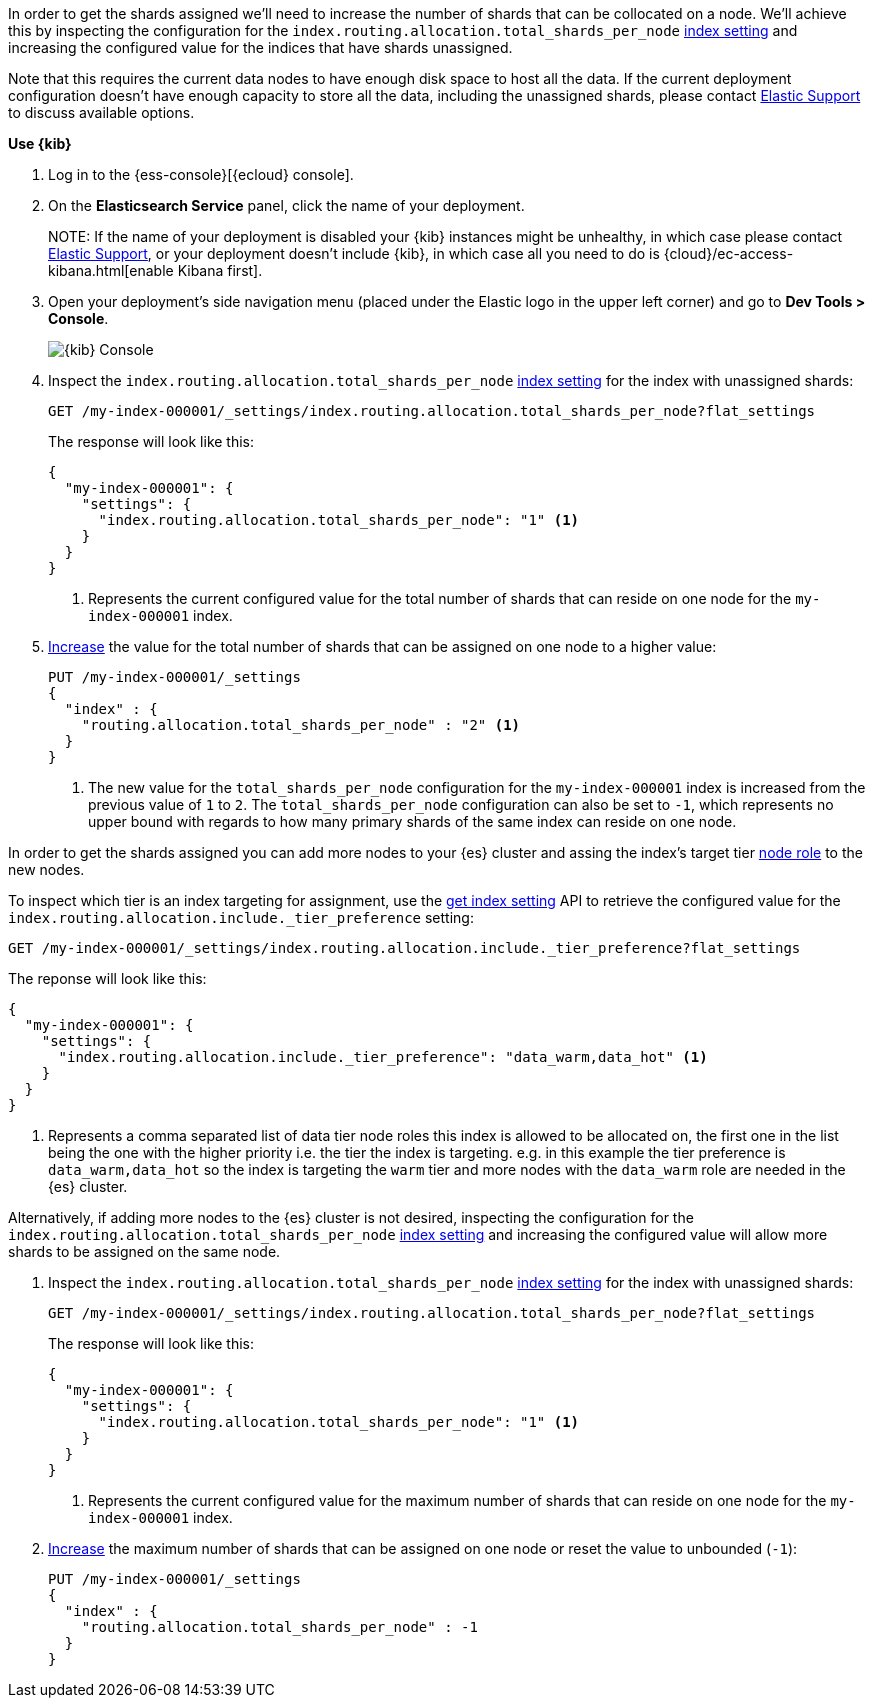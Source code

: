 //////////////////////////

[source,console]
--------------------------------------------------
PUT my-index-000001
{
  "settings": {
    "index.routing.allocation.total_shards_per_node": "1"
  }
}

--------------------------------------------------
// TESTSETUP

[source,console]
--------------------------------------------------
DELETE my-index-000001
--------------------------------------------------
// TEARDOWN

//////////////////////////

// tag::cloud[]
In order to get the shards assigned we'll need to increase the number of shards 
that can be collocated on a node. 
We'll achieve this by inspecting the configuration for the `index.routing.allocation.total_shards_per_node` 
<<indices-get-settings, index setting>> and increasing the configured value for the
indices that have shards unassigned.

Note that this requires the current data nodes to have enough disk space to host 
all the data.
If the current deployment configuration doesn't have enough capacity to store
all the data, including the unassigned shards, please contact 
https://support.elastic.co[Elastic Support] to discuss available options.

**Use {kib}**

//tag::kibana-api-ex[]
. Log in to the {ess-console}[{ecloud} console].
+

. On the **Elasticsearch Service** panel, click the name of your deployment. 
+

NOTE:
If the name of your deployment is disabled your {kib} instances might be
unhealthy, in which case please contact https://support.elastic.co[Elastic Support],
or your deployment doesn't include {kib}, in which case all you need to do is 
{cloud}/ec-access-kibana.html[enable Kibana first].

. Open your deployment's side navigation menu (placed under the Elastic logo in the upper left corner)
and go to **Dev Tools > Console**.
+
[role="screenshot"]
image::images/kibana-console.png[{kib} Console,align="center"]

. Inspect the `index.routing.allocation.total_shards_per_node` <<indices-get-settings, index setting>> 
for the index with unassigned shards:
+
[source,console]
----
GET /my-index-000001/_settings/index.routing.allocation.total_shards_per_node?flat_settings
----
+
The response will look like this:
+
[source,console-result]
----
{
  "my-index-000001": {
    "settings": {
      "index.routing.allocation.total_shards_per_node": "1" <1>
    }
  }
}
----
+
<1> Represents the current configured value for the total number of shards
that can reside on one node for the `my-index-000001` index.

. <<indices-update-settings,Increase>> the value for the total number of shards 
that can be assigned on one node to a higher value:
+
[source,console]
----
PUT /my-index-000001/_settings
{
  "index" : {
    "routing.allocation.total_shards_per_node" : "2" <1>
  }
}
----
// TEST[continued]

+
<1> The new value for the `total_shards_per_node` configuration for the `my-index-000001` index
is increased from the previous value of `1` to `2`. 
The `total_shards_per_node` configuration can also be set to `-1`, which 
represents no upper bound with regards to how many primary shards of the same 
index can reside on one node.

//end::kibana-api-ex[]
// end::cloud[]

// tag::self-managed[]
In order to get the shards assigned you can add more nodes to your {es} cluster 
and assing the index's target tier <<assign-data-tier, node role>> to the new 
nodes. 

To inspect which tier is an index targeting for assignment, use the <<indices-get-settings, get index setting>>
API to retrieve the configured value for the `index.routing.allocation.include._tier_preference`
setting:

[source,console]
----
GET /my-index-000001/_settings/index.routing.allocation.include._tier_preference?flat_settings
----
// TEST[continued]


The reponse will look like this:

[source,console-result]
----
{
  "my-index-000001": {
    "settings": {
      "index.routing.allocation.include._tier_preference": "data_warm,data_hot" <1>
    }
  }
}
----
// TESTRESPONSE[skip:the result is for illustrating purposes only]


<1> Represents a comma separated list of data tier node roles this index is allowed
to be allocated on, the first one in the list being the one with the higher priority
i.e. the tier the index is targeting.
e.g. in this example the tier preference is `data_warm,data_hot` so the index is
targeting the `warm` tier and more nodes with the `data_warm` role are needed in
the {es} cluster.


Alternatively, if adding more nodes to the {es} cluster is not desired,
inspecting the configuration for the `index.routing.allocation.total_shards_per_node` 
<<indices-get-settings, index setting>> and increasing the configured value will 
allow more shards to be assigned on the same node.

. Inspect the `index.routing.allocation.total_shards_per_node` <<indices-get-settings, index setting>> 
for the index with unassigned shards:
+
[source,console]
----
GET /my-index-000001/_settings/index.routing.allocation.total_shards_per_node?flat_settings
----

+
The response will look like this:

+
[source,console-result]
----
{
  "my-index-000001": {
    "settings": {
      "index.routing.allocation.total_shards_per_node": "1" <1>
    }
  }
}
----

+
<1> Represents the current configured value for the maximum number of shards
that can reside on one node for the `my-index-000001` index.

. <<indices-update-settings,Increase>> the maximum number of shards that can be assigned on one node or
reset the value to unbounded (`-1`):
+
[source,console]
----
PUT /my-index-000001/_settings
{
  "index" : {
    "routing.allocation.total_shards_per_node" : -1
  }
}
----
// TEST[continued]

// end::self-managed[]

